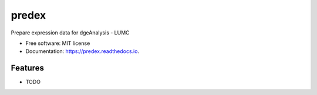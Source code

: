 ======
predex
======


.. image:: https://img.shields.io/pypi/v/predex.svg
        :target: https://pypi.python.org/pypi/predex

.. image:: https://img.shields.io/travis/tomkuipers1402/predex.svg
        :target: https://travis-ci.com/tomkuipers1402/predex

.. image:: https://readthedocs.org/projects/predex/badge/?version=latest
        :target: https://predex.readthedocs.io/en/latest/?badge=latest
        :alt: Documentation Status


.. image:: https://pyup.io/repos/github/tomkuipers1402/predex/shield.svg
     :target: https://pyup.io/repos/github/tomkuipers1402/predex/
     :alt: Updates



Prepare expression data for dgeAnalysis - LUMC


* Free software: MIT license
* Documentation: https://predex.readthedocs.io.


Features
--------

* TODO
